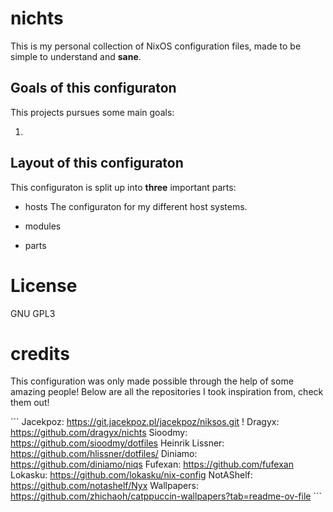 * nichts
This is my personal collection of NixOS configuration files, made to be simple to understand and *sane*.
** Goals of this configuraton
This projects pursues some main goals:
1.
** Layout of this configuraton
This configuraton is split up into *three* important parts:
- hosts
  The configuraton for my different host systems.
- modules

- parts

* License

GNU GPL3

* credits

This configuration was only made possible through the help of some amazing people!
Below are all the repositories I took inspiration from, check them out!

```
Jacekpoz: https://git.jacekpoz.pl/jacekpoz/niksos.git !
Dragyx: https://github.com/dragyx/nichts
Sioodmy: https://github.com/sioodmy/dotfiles
Heinrik Lissner: https://github.com/hlissner/dotfiles/
Diniamo: https://github.com/diniamo/niqs
Fufexan: https://github.com/fufexan
Lokasku: https://github.com/lokasku/nix-config
NotAShelf: https://github.com/notashelf/Nyx
Wallpapers: https://github.com/zhichaoh/catppuccin-wallpapers?tab=readme-ov-file
```
